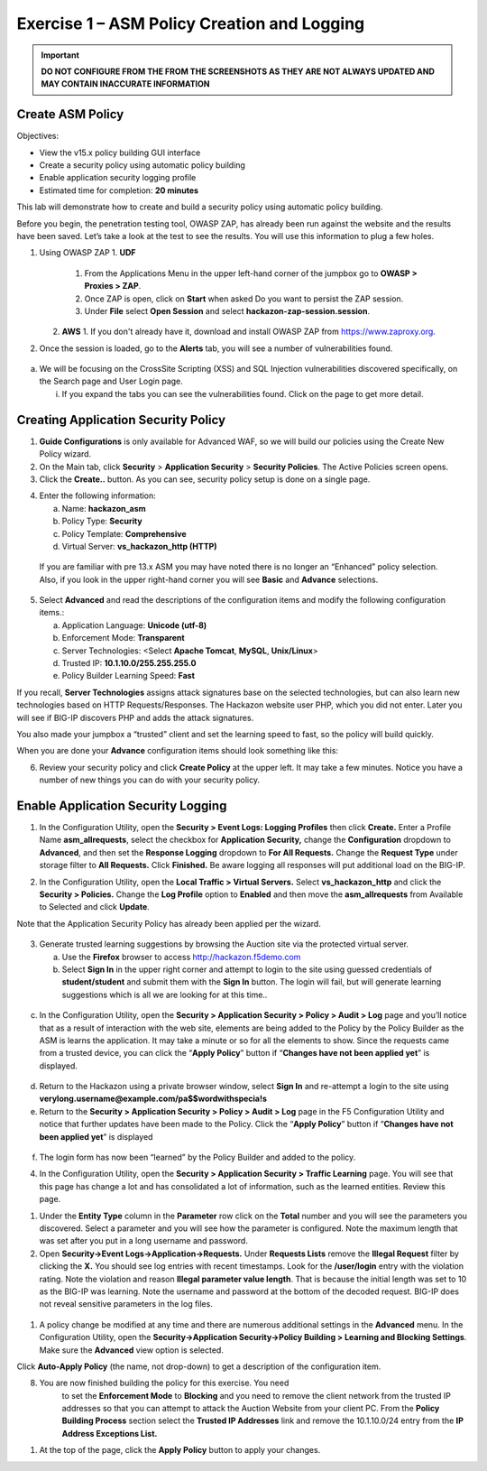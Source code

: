 Exercise 1 – ASM Policy Creation and Logging
============================================

.. important::
   **DO NOT CONFIGURE FROM THE FROM THE SCREENSHOTS AS THEY ARE NOT ALWAYS UPDATED AND MAY CONTAIN INACCURATE INFORMATION**

Create ASM Policy
-----------------

Objectives:

-  View the v15.x policy building GUI interface

-  Create a security policy using automatic policy building

-  Enable application security logging profile

-  Estimated time for completion: **20 minutes**

This lab will demonstrate how to create and build a security policy
using automatic policy building.

Before you begin, the penetration testing tool, OWASP ZAP, has already
been run against the website and the results have been saved. Let’s take
a look at the test to see the results. You will use this information to
plug a few holes.

1. Using OWASP ZAP
   1. **UDF** 
      1. From the Applications Menu in the upper left-hand corner of the jumpbox go to **OWASP > Proxies > ZAP**.

      2. Once ZAP is open, click on **Start** when asked Do you want to persist the ZAP session.

      3. Under **File** select **Open Session** and select **hackazon-zap-session.session**.
   2.  **AWS**
       1. If you don't already have it, download and install OWASP ZAP from https://www.zaproxy.org. 

2. Once the session is loaded, go to the **Alerts** tab, you will see a
   number of vulnerabilities found.

..

   .. image:: /_static/advwaf/image5.png
      :alt: C:\Users\RASMUS~1\AppData\Local\Temp\SNAGHTMLe2109f4e.PNG
      :align: centerz
      :width: 500

a. We will be focusing on the CrossSite Scripting (XSS) and SQL
   Injection vulnerabilities discovered specifically, on the Search page
   and User Login page.

   i. If you expand the tabs you can see the vulnerabilities found.
      Click on the page to get more detail.

Creating Application Security Policy
------------------------------------

1. **Guide Configurations** is only available for Advanced WAF, so we
   will build our policies using the Create New Policy wizard.

2. On the Main tab, click **Security** > **Application Security** >
   **Security Policies**. The Active Policies screen opens.

3. Click the **Create..** button. As you can see, security policy setup
   is done on a single page.

.. image:: /_static/advwaf/image6.png
    :align: center
    :width: 500

4. Enter the following information:

   a. Name: **hackazon_asm**

   b. Policy Type: **Security**

   c. Policy Template: **Comprehensive**

   d. Virtual Server: **vs_hackazon_http (HTTP)**

..

   If you are familiar with pre 13.x ASM you may have noted there is no
   longer an “Enhanced” policy selection. Also, if you look in the upper
   right-hand corner you will see **Basic** and **Advance** selections.

5. Select **Advanced** and read the descriptions of the configuration
   items and modify the following configuration items.:

   a. Application Language: **Unicode (utf-8)**

   b. Enforcement Mode: **Transparent**

   c. Server Technologies: <Select **Apache Tomcat**, **MySQL**,
      **Unix/Linux**>

   d. Trusted IP: **10.1.10.0/255.255.255.0**

   e. Policy Builder Learning Speed: **Fast**

If you recall, **Server Technologies** assigns attack signatures base on
the selected technologies, but can also learn new technologies based on
HTTP Requests/Responses. The Hackazon website user PHP, which you did
not enter. Later you will see if BIG-IP discovers PHP and adds the
attack signatures.

You also made your jumpbox a “trusted” client and set the learning speed
to fast, so the policy will build quickly.

When you are done your **Advance** configuration items should look
something like this:

.. image:: /_static/advwaf/image7.png
   :align: center
   :width: 500

6. Review your security policy and click **Create Policy** at the upper
   left. It may take a few minutes. Notice you have a number of new
   things you can do with your security policy.

.. image:: /_static/advwaf/image9.png
   :align: center
   :width: 500

Enable Application Security Logging
-----------------------------------

1. In the Configuration Utility, open the **Security > Event Logs:
   Logging Profiles** then click **Create.** Enter a Profile Name
   **asm_allrequests**, select the checkbox for **Application
   Security,** change the **Configuration** dropdown to **Advanced**,
   and then set the **Response Logging** dropdown to **For All
   Requests.** Change the **Request Type** under storage filter to **All
   Requests.** Click **Finished.** Be aware logging all responses will
   put additional load on the BIG-IP.

.. image:: /_static/advwaf/image10.png
   :align: center
   :width: 500

2. In the Configuration Utility, open the **Local Traffic > Virtual
   Servers.** Select **vs_hackazon_http** and click the **Security >
   Policies.** Change the **Log Profile** option to **Enabled** and then
   move the **asm_allrequests** from Available to Selected and click
   **Update**.

Note that the Application Security Policy has already been applied per
the wizard.

   .. image:: /_static/advwaf/image11.png
      :align: center
      :width: 500

3. Generate trusted learning suggestions by browsing the Auction site
   via the protected virtual server.

   a. Use the **Firefox** browser to access http://hackazon.f5demo.com

   b. Select **Sign In** in the upper right corner and attempt to login
      to the site using guessed credentials of **student/student** and
      submit them with the **Sign In** button. The login will fail, but
      will generate learning suggestions which is all we are looking for
      at this time..

..

   .. image:: /_static/advwaf/image12.png
      :align: center
      :width: 500

c. In the Configuration Utility, open the **Security > Application
   Security > Policy > Audit > Log** page and you’ll notice that as a
   result of interaction with the web site, elements are being added to
   the Policy by the Policy Builder as the ASM is learns the
   application. It may take a minute or so for all the elements to show.
   Since the requests came from a trusted device, you can click the
   “\ **Apply Policy**\ ” button if “\ **Changes have not been applied
   yet**\ ” is displayed.

..

   .. image:: /_static/advwaf/image13.png
      :alt: C:\Users\leifb\AppData\Local\Temp\SNAGHTML10ae9682.PNG
      :align: center
      :width: 500

d. Return to the Hackazon using a private browser window, select **Sign
   In** and re-attempt a login to the site using
   **verylong.username@example.com/pa$$wordwithspecia!s**

e. Return to the **Security > Application Security > Policy > Audit >
   Log** page in the F5 Configuration Utility and notice that further
   updates have been made to the Policy. Click the “\ **Apply
   Policy**\ ” button if “\ **Changes have not been applied yet**\ ” is
   displayed

..

   .. image:: /_static/advwaf/image14.png
      :align: center
      :width: 500

f. The login form has now been “learned” by the Policy Builder and added
   to the policy.

4. In the Configuration Utility, open the **Security > Application
   Security > Traffic Learning** page. You will see that this page has
   change a lot and has consolidated a lot of information, such as the
   learned entities. Review this page.

.. image:: /_static/advwaf/image15.png
   :align: center
   :width: 500

.. image:: /_static/advwaf/image16.png
   :align: center
   :width: 500


1. Under the **Entity Type** column in the **Parameter** row click on
   the **Total** number and you will see the parameters you discovered.
   Select a parameter and you will see how the parameter is configured.
   Note the maximum length that was set after you put in a long username
   and password.

2. Open **Security->Event Logs->Application->Requests.** Under
   **Requests Lists** remove the **Illegal Request** filter by clicking
   the **X.** You should see log entries with recent timestamps. Look
   for the **/user/login** entry with the violation rating. Note the
   violation and reason **Illegal parameter value length**. That is
   because the initial length was set to 10 as the BIG-IP was learning.
   Note the username and password at the bottom of the decoded request.
   BIG-IP does not reveal sensitive parameters in the log files.

..

   .. image:: /_static/advwaf/image17.png
      :align: center
      :width: 500

1. A policy change be modified at any time and there are numerous
   additional settings in the **Advanced** menu. In the Configuration
   Utility, open the **Security->Application Security->Policy Building >
   Learning and Blocking Settings**. Make sure the **Advanced** view
   option is selected.

.. image:: /_static/advwaf/image18.png
   :alt: C:\Users\leifb\AppData\Local\Temp\SNAGHTML10cdb3f6.PNG
   :align: center
   :width: 500

Click **Auto-Apply Policy** (the name, not drop-down) to get a
description of the configuration item.

8. You are now finished building the policy for this exercise. You need
      to set the **Enforcement Mode** to **Blocking** and you need to
      remove the client network from the trusted IP addresses so that
      you can attempt to attack the Auction Website from your client PC.
      From the **Policy Building Process** section select the **Trusted
      IP Addresses** link and remove the 10.1.10.0/24 entry from the
      **IP Address Exceptions List.**

.. image:: /_static/advwaf/image19.png
   :alt: C:\Users\leifb\AppData\Local\Temp\SNAGHTML10d0b0ab.PNG
   :align: center
   :width: 500

.. image:: /_static/advwaf/image20.png
   :align: center
   :width: 500

1. At the top of the page, click the **Apply Policy** button to apply
   your changes.
